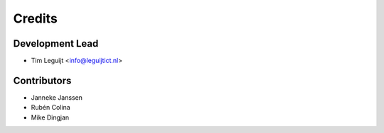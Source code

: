 =======
Credits
=======

Development Lead
----------------

* Tim Leguijt <info@leguijtict.nl>

Contributors
------------

* Janneke Janssen
* Rubén Colina
* Mike Dingjan
